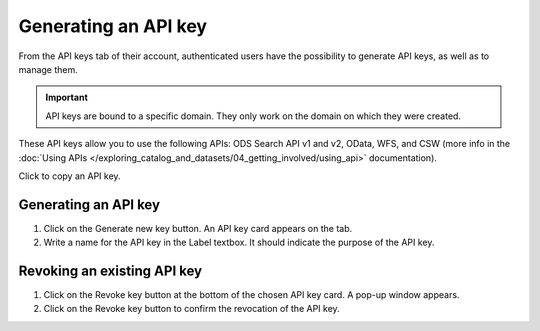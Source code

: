 Generating an API key
=====================

From the API keys tab of their account, authenticated users have the possibility to generate API keys, as well as to manage them.

.. admonition:: Important
   :class: important

   API keys are bound to a specific domain. They only work on the domain on which they were created.

These API keys allow you to use the following APIs: ODS Search API v1 and v2, OData, WFS, and CSW (more info in the :doc:`Using APIs </exploring_catalog_and_datasets/04_getting_involved/using_api>` documentation).

.. image:: images/account_apikey.png

Click |icon-copypaste| to copy an API key.

Generating an API key
---------------------

1. Click on the Generate new key button. An API key card appears on the tab.
2. Write a name for the API key in the Label textbox. It should indicate the purpose of the API key.

Revoking an existing API key
----------------------------

1. Click on the Revoke key button at the bottom of the chosen API key card. A pop-up window appears.
2. Click on the Revoke key button to confirm the revocation of the API key.





.. |icon-copypaste| image:: images/icon_copypaste.png
    :width: 35px
    :height: 31px
